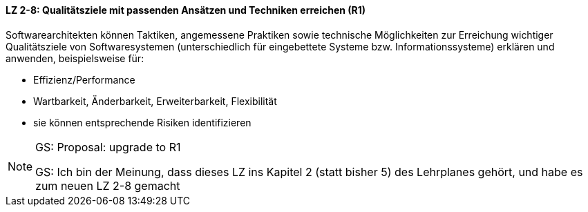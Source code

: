 // tag::DE[]

==== LZ 2-8: Qualitätsziele mit passenden Ansätzen und Techniken erreichen (R1)

Softwarearchitekten können Taktiken, angemessene Praktiken sowie technische Möglichkeiten zur Erreichung wichtiger Qualitätsziele von Softwaresystemen (unterschiedlich für eingebettete Systeme bzw. Informationssysteme) erklären und anwenden, beispielsweise für:

* Effizienz/Performance
* Wartbarkeit, Änderbarkeit, Erweiterbarkeit, Flexibilität
* sie können entsprechende Risiken identifizieren

// end::DE[]

// tag::EN[]

// end::EN[]

// tag::REMARK[]

[NOTE]
====
GS: Proposal: upgrade to R1

GS: Ich bin der Meinung, dass dieses LZ ins Kapitel 2 (statt bisher 5) des Lehrplanes gehört, und habe es zum neuen LZ 2-8 gemacht
====
// end::REMARK[]
